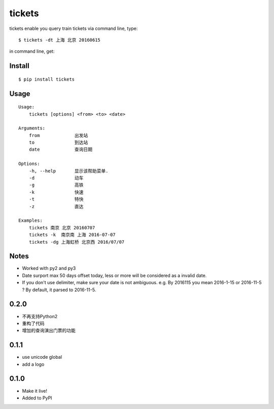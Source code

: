 tickets
===========================================================
tickets enable you query train tickets via command line, type:

::

    $ tickets -dt 上海 北京 20160615

in command line, get:

.. image:: http://7xqdxb.com1.z0.glb.clouddn.com/tickets.png


Install
-------

::

    $ pip install tickets

Usage
-----

::

    Usage:
        tickets [options] <from> <to> <date>

    Arguments:
        from             出发站
        to               到达站
        date             查询日期

    Options:
        -h, --help       显示该帮助菜单.
        -d               动车
        -g               高铁
        -k               快速
        -t               特快
        -z               直达

    Examples:
        tickets 南京 北京 20160707
        tickets -k  南京南 上海 2016-07-07
        tickets -dg 上海虹桥 北京西 2016/07/07


Notes
-----

- Worked with py2 and py3

- Date surport max 50 days offset today, less or more will be considered as a invalid date.

- If you don't use delimiter, make sure your date is not ambiguous. e.g. By 2016115 you mean 2016-1-15 or 2016-11-5 ? By default, it parsed to 2016-11-5.


0.2.0
------
- 不再支持Python2
- 重构了代码
- 增加的查询演出门票的功能

0.1.1
------

- use unicode global
- add a logo

0.1.0
------

- Make it live!
- Added to PyPI


